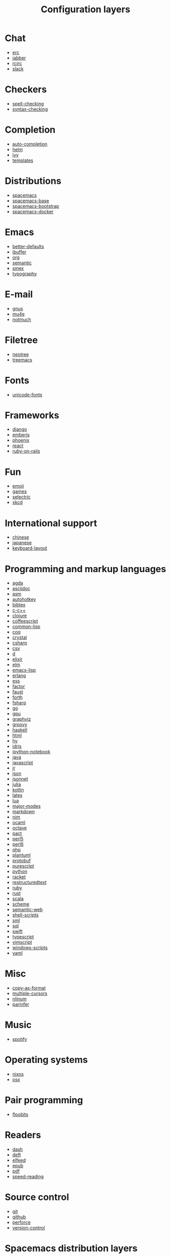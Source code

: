 #+TITLE: Configuration layers

* Table of Contents                     :TOC_4_gh:noexport:
- [[#chat][Chat]]
- [[#checkers][Checkers]]
- [[#completion][Completion]]
- [[#distributions][Distributions]]
- [[#emacs][Emacs]]
- [[#e-mail][E-mail]]
- [[#filetree][Filetree]]
- [[#fonts][Fonts]]
- [[#frameworks][Frameworks]]
- [[#fun][Fun]]
- [[#international-support][International support]]
- [[#programming-and-markup-languages][Programming and markup languages]]
- [[#misc][Misc]]
- [[#music][Music]]
- [[#operating-systems][Operating systems]]
- [[#pair-programming][Pair programming]]
- [[#readers][Readers]]
- [[#source-control][Source control]]
- [[#spacemacs-distribution-layers][Spacemacs distribution layers]]
- [[#tags][Tags]]
- [[#themes][Themes]]
- [[#tools][Tools]]
- [[#vim][Vim]]
- [[#web-services][Web services]]

* Chat
- [[file:+chat/erc/README.org][erc]]
- [[file:+chat/jabber/README.org][jabber]]
- [[file:+chat/rcirc/README.org][rcirc]]
- [[file:+chat/slack/README.org][slack]]

* Checkers
- [[file:+checkers/spell-checking/README.org][spell-checking]]
- [[file:+checkers/syntax-checking/README.org][syntax-checking]]

* Completion
- [[file:+completion/auto-completion/README.org][auto-completion]]
- [[file:+completion/helm/README.org][helm]]
- [[file:+completion/ivy/README.org][ivy]]
- [[file:+completion/templates/README.org][templates]]

* Distributions
- [[file:+distributions/spacemacs/README.org][spacemacs]]
- [[file:+distributions/spacemacs-base/README.org][spacemacs-base]]
- [[file:+distributions/spacemacs-bootstrap/README.org][spacemacs-bootstrap]]
- [[file:+distributions/spacemacs-docker/README.org][spacemacs-docker]]

* Emacs
- [[file:+emacs/better-defaults/README.org][better-defaults]]
- [[file:+emacs/ibuffer/README.org][ibuffer]]
- [[file:+emacs/org/README.org][org]]
- [[file:+emacs/semantic/README.org][semantic]]
- [[file:+emacs/smex/README.org][smex]]
- [[file:+emacs/typography/README.org][typography]]

* E-mail
- [[file:+email/gnus/README.org][gnus]]
- [[file:+email/mu4e/README.org][mu4e]]
- [[file:+email/notmuch/README.org][notmuch]]

* Filetree
- [[file:+filetree/neotree/README.org][neotree]]
- [[file:+filetree/treemacs/README.org][treemacs]]

* Fonts
- [[file:+fonts/unicode-fonts/README.org][unicode-fonts]]

* Frameworks
- [[file:+frameworks/django/README.org][django]]
- [[file:+frameworks/emberjs/README.org][emberjs]]
- [[file:+frameworks/phoenix/README.org][phoenix]]
- [[file:+frameworks/react/README.org][react]]
- [[file:+frameworks/ruby-on-rails/README.org][ruby-on-rails]]

* Fun
- [[file:+fun/emoji/README.org][emoji]]
- [[file:+fun/games/README.org][games]]
- [[file:+fun/selectric/README.org][selectric]]
- [[file:+fun/xkcd/README.org][xkcd]]

* International support
- [[file:+intl/chinese/README.org][chinese]]
- [[file:+intl/japanese/README.org][japanese]]
- [[file:+intl/keyboard-layout/README.org][keyboard-layout]]

* Programming and markup languages
- [[file:+lang/agda/README.org][agda]]
- [[file:+lang/asciidoc/README.org][asciidoc]]
- [[file:+lang/asm/README.org][asm]]
- [[file:+lang/autohotkey/README.org][autohotkey]]
- [[file:+lang/bibtex/README.org][bibtex]]
- [[file:+lang/c-c++/README.org][c-c++]]
- [[file:+lang/clojure/README.org][clojure]]
- [[file:+lang/coffeescript/README.org][coffeescript]]
- [[file:+lang/common-lisp/README.org][common-lisp]]
- [[file:+lang/coq/README.org][coq]]
- [[file:+lang/crystal/README.org][crystal]]
- [[file:+lang/csharp/README.org][csharp]]
- [[file:+lang/csv/README.org][csv]]
- [[file:+lang/d/README.org][d]]
- [[file:+lang/elixir/README.org][elixir]]
- [[file:+lang/elm/README.org][elm]]
- [[file:+lang/emacs-lisp/README.org][emacs-lisp]]
- [[file:+lang/erlang/README.org][erlang]]
- [[file:+lang/ess/README.org][ess]]
- [[file:+lang/factor/README.org][factor]]
- [[file:+lang/faust/README.org][faust]]
- [[file:+lang/forth/README.org][forth]]
- [[file:+lang/fsharp/README.org][fsharp]]
- [[file:+lang/go/README.org][go]]
- [[file:+lang/gpu/README.org][gpu]]
- [[file:+lang/graphviz/README.org][graphviz]]
- [[file:+lang/groovy/README.org][groovy]]
- [[file:+lang/haskell/README.org][haskell]]
- [[file:+lang/html/README.org][html]]
- [[file:+lang/hy/README.org][hy]]
- [[file:+lang/idris/README.org][idris]]
- [[file:+lang/ipython-notebook/README.org][ipython-notebook]]
- [[file:+lang/java/README.org][java]]
- [[file:+lang/javascript/README.org][javascript]]
- [[file:+lang/jr/README.org][jr]]
- [[file:+lang/json/README.org][json]]
- [[file:+lang/jsonnet/README.org][jsonnet]]
- [[file:+lang/julia/README.org][julia]]
- [[file:+lang/kotlin/README.org][kotlin]]
- [[file:+lang/latex/README.org][latex]]
- [[file:+lang/lua/README.org][lua]]
- [[file:+lang/major-modes/README.org][major-modes]]
- [[file:+lang/markdown/README.org][markdown]]
- [[file:+lang/nim/README.org][nim]]
- [[file:+lang/ocaml/README.org][ocaml]]
- [[file:+lang/octave/README.org][octave]]
- [[file:+lang/pact/README.org][pact]]
- [[file:+lang/perl5/README.org][perl5]]
- [[file:+lang/perl6/README.org][perl6]]
- [[file:+lang/php/README.org][php]]
- [[file:+lang/plantuml/README.org][plantuml]]
- [[file:+lang/protobuf/README.org][protobuf]]
- [[file:+lang/purescript/README.org][purescript]]
- [[file:+lang/python/README.org][python]]
- [[file:+lang/racket/README.org][racket]]
- [[file:+lang/restructuredtext/README.org][restructuredtext]]
- [[file:+lang/ruby/README.org][ruby]]
- [[file:+lang/rust/README.org][rust]]
- [[file:+lang/scala/README.org][scala]]
- [[file:+lang/scheme/README.org][scheme]]
- [[file:+lang/semantic-web/README.org][semantic-web]]
- [[file:+lang/shell-scripts/README.org][shell-scripts]]
- [[file:+lang/sml/README.org][sml]]
- [[file:+lang/sql/README.org][sql]]
- [[file:+lang/swift/README.org][swift]]
- [[file:+lang/typescript/README.org][typescript]]
- [[file:+lang/vimscript/README.org][vimscript]]
- [[file:+lang/windows-scripts/README.org][windows-scripts]]
- [[file:+lang/yaml/README.org][yaml]]

* Misc
- [[file:+misc/copy-as-format/README.org][copy-as-format]]
- [[file:+misc/multiple-cursors/README.org][multiple-cursors]]
- [[file:+misc/nlinum/README.org][nlinum]]
- [[file:+misc/parinfer/README.org][parinfer]]

* Music
- [[file:+music/spotify/README.org][spotify]]

* Operating systems
- [[file:+os/nixos/README.org][nixos]]
- [[file:+os/osx/README.org][osx]]

* Pair programming
- [[file:+pair-programming/floobits/README.org][floobits]]

* Readers
- [[file:+readers/dash/README.org][dash]]
- [[file:+readers/deft/README.org][deft]]
- [[file:+readers/elfeed/README.org][elfeed]]
- [[file:+readers/epub/README.org][epub]]
- [[file:+readers/pdf/README.org][pdf]]
- [[file:+readers/speed-reading/README.org][speed-reading]]

* Source control
- [[file:+source-control/git/README.org][git]]
- [[file:+source-control/github/README.org][github]]
- [[file:+source-control/perforce/README.org][perforce]]
- [[file:+source-control/version-control/README.org][version-control]]

* Spacemacs distribution layers
- [[file:+spacemacs/spacemacs-completion/README.org][spacemacs-completion]]
- [[file:+spacemacs/spacemacs-defaults/README.org][spacemacs-defaults]]
- [[file:+spacemacs/spacemacs-editing/README.org][spacemacs-editing]]
- [[file:+spacemacs/spacemacs-editing-visual/README.org][spacemacs-editing-visual]]
- [[file:+spacemacs/spacemacs-evil/README.org][spacemacs-evil]]
- [[file:+spacemacs/spacemacs-language/README.org][spacemacs-language]]
- [[file:+spacemacs/spacemacs-layouts/README.org][spacemacs-layouts]]
- [[file:+spacemacs/spacemacs-misc/README.org][spacemacs-misc]]
- [[file:+spacemacs/spacemacs-modeline/README.org][spacemacs-modeline]]
- [[file:+spacemacs/spacemacs-navigation/README.org][spacemacs-navigation]]
- [[file:+spacemacs/spacemacs-org/README.org][spacemacs-org]]
- [[file:+spacemacs/spacemacs-project/README.org][spacemacs-project]]
- [[file:+spacemacs/spacemacs-purpose/README.org][spacemacs-purpose]]
- [[file:+spacemacs/spacemacs-visual/README.org][spacemacs-visual]]

* Tags
- [[file:+tags/cscope/README.org][cscope]]
- [[file:+tags/gtags/README.org][gtags]]

* Themes
- [[file:+themes/colors/README.org][colors]]
- [[file:+themes/themes-megapack/README.org][themes-megapack]]
- [[file:+themes/theming/README.org][theming]]

* Tools
- [[file:+tools/ansible/README.org][ansible]]
- [[file:+tools/bm/README.org][bm]]
- [[file:+tools/cfengine/README.org][cfengine]]
- [[file:+tools/chrome/README.org][chrome]]
- [[file:+tools/cmake/README.org][cmake]]
- [[file:+tools/command-log/README.org][command-log]]
- [[file:+tools/dap/README.org][dap]]
- [[file:+tools/debug/README.org][debug]]
- [[file:+tools/docker/README.org][docker]]
- [[file:+tools/fasd/README.org][fasd]]
- [[file:+tools/finance/README.org][finance]]
- [[file:+tools/geolocation/README.org][geolocation]]
- [[file:+tools/imenu-list/README.org][imenu-list]]
- [[file:+tools/lsp/README.org][lsp]]
- [[file:+tools/nginx/README.org][nginx]]
- [[file:+tools/node/README.org][node]]
- [[file:+tools/pandoc/README.org][pandoc]]
- [[file:+tools/pass/README.org][pass]]
- [[file:+tools/prettier/README.org][prettier]]
- [[file:+tools/prodigy/README.org][prodigy]]
- [[file:+tools/puppet/README.org][puppet]]
- [[file:+tools/ranger/README.org][ranger]]
- [[file:+tools/rebox/README.org][rebox]]
- [[file:+tools/restclient/README.org][restclient]]
- [[file:+tools/salt/README.org][salt]]
- [[file:+tools/shell/README.org][shell]]
- [[file:+tools/sphinx/README.org][sphinx]]
- [[file:+tools/systemd/README.org][systemd]]
- [[file:+tools/tern/README.org][tern]]
- [[file:+tools/terraform/README.org][terraform]]
- [[file:+tools/tmux/README.org][tmux]]
- [[file:+tools/transmission/README.org][transmission]]
- [[file:+tools/vagrant/README.org][vagrant]]
- [[file:+tools/web-beautify/README.org][web-beautify]]
- [[file:+tools/xclipboard/README.org][xclipboard]]
- [[file:+tools/ycmd/README.org][ycmd]]

* Vim
- [[file:+vim/evil-commentary/README.org][evil-commentary]]
- [[file:+vim/evil-snipe/README.org][evil-snipe]]
- [[file:+vim/vim-empty-lines/README.org][vim-empty-lines]]
- [[file:+vim/vinegar/README.org][vinegar]]

* Web services
- [[file:+web-services/confluence/README.org][confluence]]
- [[file:+web-services/evernote/README.org][evernote]]
- [[file:+web-services/search-engine/README.org][search-engine]]
- [[file:+web-services/twitter/README.org][twitter]]
- [[file:+web-services/wakatime/README.org][wakatime]]
